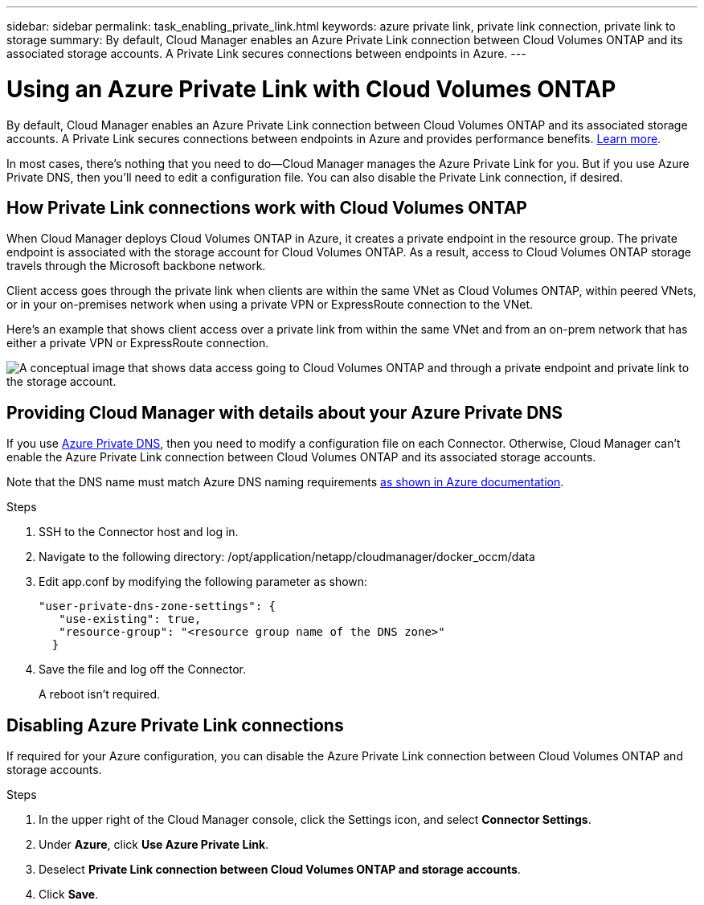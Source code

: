 ---
sidebar: sidebar
permalink: task_enabling_private_link.html
keywords: azure private link, private link connection, private link to storage
summary: By default, Cloud Manager enables an Azure Private Link connection between Cloud Volumes ONTAP and its associated storage accounts. A Private Link secures connections between endpoints in Azure.
---

= Using an Azure Private Link with Cloud Volumes ONTAP
:hardbreaks:
:nofooter:
:icons: font
:linkattrs:
:imagesdir: ./media/

[.lead]
By default, Cloud Manager enables an Azure Private Link connection between Cloud Volumes ONTAP and its associated storage accounts. A Private Link secures connections between endpoints in Azure and provides performance benefits. https://docs.microsoft.com/en-us/azure/private-link/private-link-overview[Learn more^].

In most cases, there’s nothing that you need to do--Cloud Manager manages the Azure Private Link for you. But if you use Azure Private DNS, then you’ll need to edit a configuration file. You can also disable the Private Link connection, if desired.

== How Private Link connections work with Cloud Volumes ONTAP

When Cloud Manager deploys Cloud Volumes ONTAP in Azure, it creates a private endpoint in the resource group. The private endpoint is associated with the storage account for Cloud Volumes ONTAP. As a result, access to Cloud Volumes ONTAP storage travels through the Microsoft backbone network.

Client access goes through the private link when clients are within the same VNet as Cloud Volumes ONTAP, within peered VNets, or in your on-premises network when using a private VPN or ExpressRoute connection to the VNet.

Here's an example that shows client access over a private link from within the same VNet and from an on-prem network that has either a private VPN or ExpressRoute connection.

image:diagram_azure_private_link.png[A conceptual image that shows data access going to Cloud Volumes ONTAP and through a private endpoint and private link to the storage account.]

== Providing Cloud Manager with details about your Azure Private DNS

If you use https://docs.microsoft.com/en-us/azure/dns/private-dns-overview[Azure Private DNS^], then you need to modify a configuration file on each Connector. Otherwise, Cloud Manager can't enable the Azure Private Link connection between Cloud Volumes ONTAP and its associated storage accounts.

Note that the DNS name must match Azure DNS naming requirements https://docs.microsoft.com/en-us/azure/storage/common/storage-private-endpoints#dns-changes-for-private-endpoints[as shown in Azure documentation^].

.Steps

. SSH to the Connector host and log in.

. Navigate to the following directory: /opt/application/netapp/cloudmanager/docker_occm/data

. Edit app.conf by modifying the following parameter as shown:
+
 "user-private-dns-zone-settings": {
    "use-existing": true,
    "resource-group": "<resource group name of the DNS zone>"
   }

. Save the file and log off the Connector.
+
A reboot isn't required.

== Disabling Azure Private Link connections

If required for your Azure configuration, you can disable the Azure Private Link connection between Cloud Volumes ONTAP and storage accounts.

.Steps

.	In the upper right of the Cloud Manager console, click the Settings icon, and select *Connector Settings*.

.	Under *Azure*, click *Use Azure Private Link*.

. Deselect *Private Link connection between Cloud Volumes ONTAP and storage accounts*.

.	Click *Save*.
